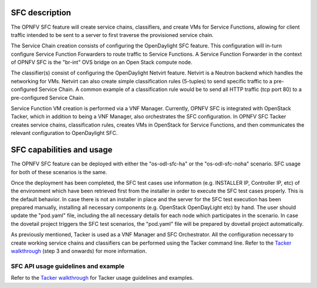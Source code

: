 .. This work is licensed under a Creative Commons Attribution 4.0 International License.
.. http://creativecommons.org/licenses/by/4.0
.. (c) <optionally add copywriters name>

SFC description
=====================
.. Describe the specific features and how it is realised in the scenario in a brief manner
.. to ensure the user understand the context for the user guide instructions to follow.

The OPNFV SFC feature will create service chains, classifiers, and create VMs for Service
Functions, allowing for client traffic intended to be sent to a server to first traverse
the provisioned service chain.

The Service Chain creation consists of configuring the OpenDaylight SFC feature. This
configuration will in-turn configure Service Function Forwarders to route traffic to
Service Functions. A Service Function Forwarder in the context of OPNFV SFC is the
"br-int" OVS bridge on an Open Stack compute node.

The classifier(s) consist of configuring the OpenDaylight Netvirt feature. Netvirt is
a Neutron backend which handles the networking for VMs. Netvirt can also create simple
classification rules (5-tuples) to send specific traffic to a pre-configured Service
Chain. A common example of a classification rule would be to send all HTTP traffic
(tcp port 80) to a pre-configured Service Chain.

Service Function VM creation is performed via a VNF Manager. Currently, OPNFV SFC
is integrated with OpenStack Tacker, which in addition to being a VNF Manager, also
orchestrates the SFC configuration.  In OPNFV SFC Tacker creates service chains,
classification rules, creates VMs in OpenStack for Service Functions, and then
communicates the relevant configuration to OpenDaylight SFC.

SFC capabilities and usage
================================
.. Describe the specific capabilities and usage for <XYZ> feature.
.. Provide enough information that a user will be able to operate the feature on a deployed scenario.

The OPNFV SFC feature can be deployed with either the "os-odl-sfc-ha" or the
"os-odl-sfc-noha" scenario. SFC usage for both of these scenarios is the same.

Once the deployment has been completed, the SFC test cases use information
(e.g. INSTALLER IP, Controller IP, etc) of the environment which have been
retrieved first from the installer in order to execute the SFC test cases properly.
This is the default behavior.
In case there is not an installer in place and the server for the SFC test execution
has been prepared manually, installing all necessary components (e.g. OpenStack OpenDayLight etc)
by hand. The user should update the "pod.yaml" file, including the all necessary details
for each node which participates in the scenario.
In case the dovetail project triggers the SFC test scenarios, the "pod.yaml" file will be prepared
by dovetail project automatically.

As previously mentioned, Tacker is used as a VNF Manager and SFC Orchestrator. All
the configuration necessary to create working service chains and classifiers can
be performed using the Tacker command line. Refer to the `Tacker walkthrough <https://github.com/trozet/sfc-random/blob/master/tacker_sfc_apex_walkthrough.txt>`_
(step 3 and onwards) for more information.

SFC API usage guidelines and example
-----------------------------------------------
.. Describe with examples how to use specific features, provide API examples and details required to
.. operate the feature on the platform.

Refer to the `Tacker walkthrough <https://github.com/trozet/sfc-random/blob/master/tacker_sfc_apex_walkthrough.txt>`_
for Tacker usage guidelines and examples.
